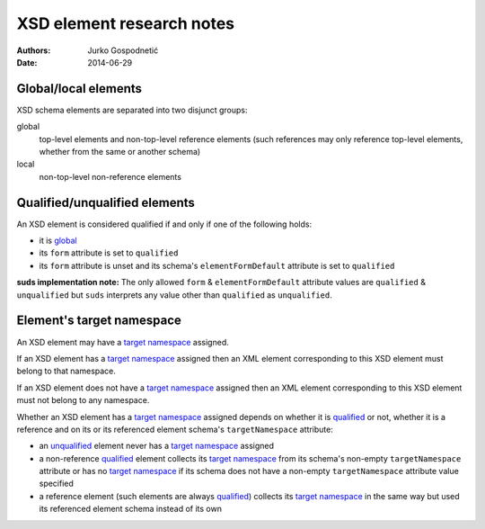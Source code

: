 ==========================
XSD element research notes
==========================
:Authors: Jurko Gospodnetić
:Date: 2014-06-29


Global/local elements
---------------------

XSD schema elements are separated into two disjunct groups:

_`global`
  top-level elements and non-top-level reference elements (such references may
  only reference top-level elements, whether from the same or another schema)

_`local`
  non-top-level non-reference elements


_`Qualified`/_`unqualified` elements
------------------------------------

An XSD element is considered qualified if and only if one of the following
holds:

* it is `global`_
* its ``form`` attribute is set to ``qualified``
* its ``form`` attribute is unset and its schema's ``elementFormDefault``
  attribute is set to ``qualified``

**suds implementation note:** The only allowed ``form`` & ``elementFormDefault``
attribute values are ``qualified`` & ``unqualified`` but ``suds`` interprets any
value other than ``qualified`` as ``unqualified``.


Element's _`target namespace`
-----------------------------

An XSD element may have a `target namespace`_ assigned.

If an XSD element has a `target namespace`_ assigned then an XML element
corresponding to this XSD element must belong to that namespace.

If an XSD element does not have a `target namespace`_ assigned then an XML
element corresponding to this XSD element must not belong to any namespace.

Whether an XSD element has a `target namespace`_ assigned depends on whether it
is `qualified`_ or not, whether it is a reference and on its or its referenced
element schema's ``targetNamespace`` attribute:

* an `unqualified`_ element never has a `target namespace`_ assigned
* a non-reference `qualified`_ element collects its `target namespace`_ from its
  schema's non-empty ``targetNamespace`` attribute or has no `target namespace`_
  if its schema does not have a non-empty ``targetNamespace`` attribute value
  specified
* a reference element (such elements are always `qualified`_) collects its
  `target namespace`_ in the same way but used its referenced element schema
  instead of its own
